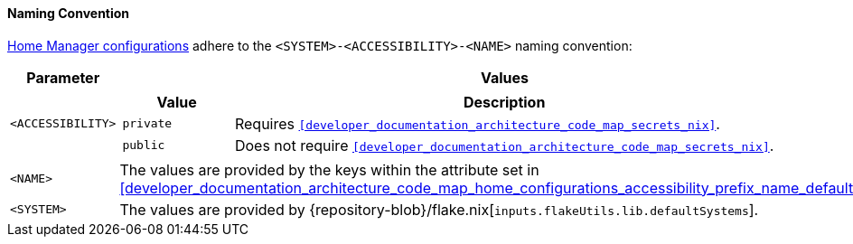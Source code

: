 [[user_documentation_home_manager_configurations_naming_convention]]
==== Naming Convention

<<user_documentation_home_manager_configurations_overview, Home Manager
configurations>> adhere to the `<SYSTEM>-<ACCESSIBILITY>-<NAME>` naming
convention:

[cols="18,82"]
|===
| Parameter | Values

a| `<ACCESSIBILITY>`
a|
[cols="17,83"]
!===
! Value ! Description

a! `private`
a! Requires `<<developer_documentation_architecture_code_map_secrets_nix>>`.

a! `public`
a! Does not require
   `<<developer_documentation_architecture_code_map_secrets_nix>>`.
!===

a| `<NAME>`
| The values are provided by the keys within the attribute set in
  <<developer_documentation_architecture_code_map_home_configurations_accessibility_prefix_name_default_nix>>.

a| `<SYSTEM>`
a| The values are provided by
   {repository-blob}/flake.nix[`inputs.flakeUtils.lib.defaultSystems`].
|===
